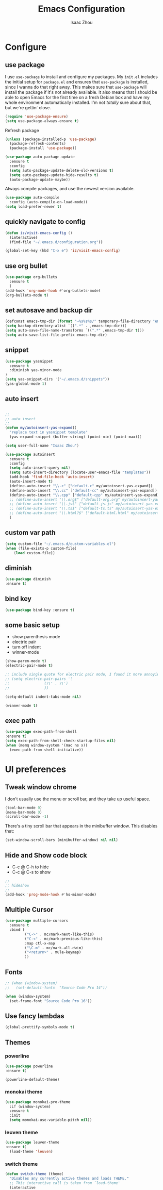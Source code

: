 #+TITLE: Emacs Configuration
#+AUTHOR: Isaac Zhou
#+EMAIL: isaaczhou85@gmail.com
#+OPTIONS: toc:nil num:nil

* Configure 


** use package
 I use =use-package= to install and configure my packages. My =init.el= includes
 the initial setup for =package.el= and ensures that =use-package= is installed,
 since I wanna do that right away.
 This makes sure that =use-package= will install the package if it's not already
 available. It also means that I should be able to open Emacs for the first time
 on a fresh Debian box and have my whole environment automatically installed. I'm
 not /totally/ sure about that, but we're gettin' close.
 #+begin_src emacs-lisp
   (require 'use-package-ensure)
   (setq use-package-always-ensure t)
 #+end_src

Refresh package

#+begin_src emacs-lisp
(unless (package-installed-p 'use-package)
  (package-refresh-contents)
  (package-install 'use-package))

(use-package auto-package-update
  :ensure t
  :config
  (setq auto-package-update-delete-old-versions t)
  (setq auto-package-update-hide-results t)
  (auto-package-update-maybe))
#+end_src


 Always compile packages, and use the newest version available.
 #+begin_src emacs-lisp
   (use-package auto-compile
     :config (auto-compile-on-load-mode))
   (setq load-prefer-newer t)
 #+end_src


** quickly navigate to config
#+begin_src emacs-lisp
(defun iz/visit-emacs-config ()
  (interactive)
  (find-file "~/.emacs.d/configuration.org"))

(global-set-key (kbd "C-x e") 'iz/visit-emacs-config)
#+end_src


** use org bullet

#+begin_src emacs-lisp
  (use-package org-bullets
    :ensure t
    )
  (add-hook 'org-mode-hook #'org-bullets-mode)
  (org-bullets-mode t)
#+end_src

** set autosave and backup dir

#+begin_src emacs-lisp
(defconst emacs-tmp-dir (format "~%s%s%s/" temporary-file-directory "emacs" (user-uid)))
(setq backup-directory-alist `((".*" . ,emacs-tmp-dir)))
(setq auto-save-file-name-transforms `((".*" ,emacs-tmp-dir t)))
(setq auto-save-list-file-prefix emacs-tmp-dir)
#+end_src


** snippet
#+begin_src emacs-lisp
(use-package yasnippet
  :ensure t
  :diminish yas-minor-mode
)
(setq yas-snippet-dirs '("~/.emacs.d/snippets"))
(yas-global-mode 1)
#+end_src   

** auto insert

#+begin_src emacs-lisp

  ;;
  ;; auto insert
  ;;
  (defun my/autoinsert-yas-expand()
    "replace text in yasnippet template"
    (yas-expand-snippet (buffer-string) (point-min) (point-max)))

  (setq user-full-name "Isaac Zhou")
    
  (use-package autoinsert
    :ensure t
    :config
    (setq auto-insert-query nil)
    (setq auto-insert-directory (locate-user-emacs-file "templates"))
    (add-hook 'find-file-hook 'auto-insert)
    (auto-insert-mode t)
    (define-auto-insert "\\.c" ["default-c" my/autoinsert-yas-expand])
    (define-auto-insert "\\.cc" ["default-cc" my/autoinsert-yas-expand])
    (define-auto-insert "\\.cpp" ["default-cpp" my/autoinsert-yas-expand])      
    ;; (define-auto-insert "\\.org$" ["default-org.org" my/autoinsert-yas-expand])
    ;; (define-auto-insert "\\.js$" ["default-js.js" my/autoinsert-yas-expand])
    ;; (define-auto-insert "\\.ts$" ["default-ts.ts" my/autoinsert-yas-expand])
    ;; (define-auto-insert "\\.html?$" ["default-html.html" my/autoinsert-yas-expand])
    )
#+end_src

** custom var path

#+begin_src emacs-lisp
  (setq custom-file "~/.emacs.d/custom-variables.el")
  (when (file-exists-p custom-file)
      (load custom-file))
#+end_src


** diminish

#+begin_src emacs-lisp
(use-package diminish
:ensure t)
#+end_src

** bind key

#+begin_src emacs-lisp
(use-package bind-key :ensure t)
#+end_src

** some basic setup
   - show parenthesis mode
   - electric pair
   - turn off indent
   - winner-mode

#+begin_src emacs-lisp
  (show-paren-mode t)
  (electric-pair-mode t)

  ;; include single quote for electric pair mode, I found it more annoying with elisp
  ;; (setq electric-pair-pairs '(
  ;; 			    (?\' . ?\')
  ;; 			    ))

  (setq-default indent-tabs-mode nil)

  (winner-mode t)
#+end_src



** exec path

#+begin_src emacs-lisp
(use-package exec-path-from-shell
:ensure t)
(setq exec-path-from-shell-check-startup-files nil)
(when (memq window-system '(mac ns x))
  (exec-path-from-shell-initialize))
#+end_src


* UI preferences


** Tweak window chrome

I don't usually use the menu or scroll bar, and they take up useful space.

#+begin_src emacs-lisp
  (tool-bar-mode 0)
  (menu-bar-mode 0)
  (scroll-bar-mode -1)
#+end_src


There's a tiny scroll bar that appears in the minibuffer window. This disables
that:

#+begin_src emacs-lisp
  (set-window-scroll-bars (minibuffer-window) nil nil)
#+end_src


** Hide and Show code block
   - C-c @ C-h to hide
   - C-c @ C-s to show
#+begin_src emacs-lisp
;;
;; hideshow
;;
(add-hook 'prog-mode-hook #'hs-minor-mode)
#+end_src

** Multiple Cursor

#+begin_src emacs-lisp
(use-package multiple-cursors
  :ensure t
  :bind (
         ("C->" . mc/mark-next-like-this)
         ("C-<" . mc/mark-previous-like-this)
         :map ctl-x-map
         ("\C-m" . mc/mark-all-dwim)
         ("<return>" . mule-keymap)
         ))
#+end_src


** Fonts


#+begin_src emacs-lisp
  ;; (when (window-system)
  ;;   (set-default-fontx  "Source Code Pro 14"))

  (when (window-system)                   
    (set-frame-font "Source Code Pro 16"))
#+end_src


** Use fancy lambdas

#+begin_src emacs-lisp
  (global-prettify-symbols-mode t)
#+end_src



** Themes

*** powerline
 #+begin_src emacs-lisp
 (use-package powerline
 :ensure t)

 (powerline-default-theme)

 #+end_src

 #+RESULTS:


*** monokai theme

#+begin_src emacs-lisp
  (use-package monokai-pro-theme
    :if (window-system)
    :ensure t
    :init
    (setq monokai-use-variable-pitch nil))
#+end_src

*** leuven theme

#+begin_src emacs-lisp
 (use-package leuven-theme
 :ensure t)
   (load-theme 'leuven)
#+end_src


*** switch theme

#+begin_src emacs-lisp
  (defun switch-theme (theme)
    "Disables any currently active themes and loads THEME."
    ;; This interactive call is taken from `load-theme'
    (interactive
     (list
      (intern (completing-read "Load custom theme: "
                               (mapc 'symbol-name
                                     (custom-available-themes))))))
    (let ((enabled-themes custom-enabled-themes))
      (mapc #'disable-theme custom-enabled-themes)
      (load-theme theme t)))

  (defun disable-active-themes ()
    "Disables any currently active themes listed in `custom-enabled-themes'."
    (interactive)
    (mapc #'disable-theme custom-enabled-themes))

  (bind-key "<f9>" 'switch-theme)
  (bind-key "<f8>" 'disable-active-themes)
#+end_src



* Navigation

** Move line up or down

#+begin_src emacs-lisp
(defun move-text-internal (arg)
   (cond
    ((and mark-active transient-mark-mode)
     (if (> (point) (mark))
            (exchange-point-and-mark))
     (let ((column (current-column))
              (text (delete-and-extract-region (point) (mark))))
       (forward-line arg)
       (move-to-column column t)
       (set-mark (point))
       (insert text)
       (exchange-point-and-mark)
       (setq deactivate-mark nil)))
    (t
     (beginning-of-line)
     (when (or (> arg 0) (not (bobp)))
       (forward-line)
       (when (or (< arg 0) (not (eobp)))
            (transpose-lines arg))
       (forward-line -1)))))

(defun move-text-down (arg)
   "Move region (transient-mark-mode active) or current line
  arg lines down."
   (interactive "*p")
   (move-text-internal arg))

(defun move-text-up (arg)
   "Move region (transient-mark-mode active) or current line
  arg lines up."
   (interactive "*p")
   (move-text-internal (- arg)))

(global-set-key [\M-\S-up] 'move-text-up)
(global-set-key [\M-\S-down] 'move-text-down)
#+end_src


** duplicate line below
#+begin_src emacs-lisp
(defun duplicate-line()
  (interactive)
  (move-beginning-of-line 1)
  (kill-line)
  (yank)
  (open-line 1)
  (next-line 1)
  (yank)
)
(global-set-key (kbd "C-S-d") 'duplicate-line)
#+end_src



** Ivy Mode
#+begin_src emacs-lisp
(use-package ivy
  :ensure t
  :diminish (ivy-mode . "")
  :config
  (ivy-mode 1)
  (setq ivy-use-virutal-buffers t)
  (setq enable-recursive-minibuffers t)
  (setq ivy-height 10)
  (setq ivy-initial-inputs-alist nil)
  (setq ivy-count-format "%d/%d")
  (setq ivy-re-builders-alist
        `((t . ivy--regex-ignore-order)))
  )
#+end_src

** Counsel Mode

#+begin_src emacs-lisp
;;
;; counsel
;;
(use-package counsel
  :ensure t
  :bind (("M-x" . counsel-M-x)
         ("\C-x \C-f" . counsel-find-file)))
#+end_src

** Swiper

#+begin_src emacs-lisp
(use-package swiper
  :ensure t
  :bind (("\C-s" . swiper))
  )
#+end_src


** Company Mode

#+begin_src emacs-lisp
  ;;
  ;; company
  ;;
  (use-package company
    :ensure t
    :config
    (global-company-mode t)
    (setq company-idle-delay 0)
    (setq company-minimum-prefix-length 3)
    (setq company-backends
          '((company-files
             company-yasnippet
             company-keywords
             company-capf
             )
            (company-abbrev company-dabbrev))))

  (add-hook 'emacs-lisp-mode-hook (lambda ()
                                    (add-to-list  (make-local-variable 'company-backends)
                                                  '(company-elisp))))

  ;;
  ;; change C-n C-p
  ;;
  (with-eval-after-load 'company
    (define-key company-active-map (kbd "\C-n") #'company-select-next)
    (define-key company-active-map (kbd "\C-p") #'company-select-previous)
    (define-key company-active-map (kbd "M-n") nil)
    (define-key company-active-map (kbd "M-p") nil))



  ;;
  ;; change company complete common
  ;;
  ;; With this code, yasnippet will expand the snippet if company didn't complete the word
  ;; replace company-complete-common with company-complete if you're using it
  ;;

  (advice-add 'company-complete-common :before (lambda () (setq my-company-point (point))))
  (advice-add 'company-complete-common :after (lambda () (when (equal my-company-point (point))
                                                           (yas-expand))))
#+end_src


** Flycheck

#+begin_src emacs-lisp
;;
;; flycheck
;;

(use-package flycheck
  :ensure t
  :config
  (global-flycheck-mode t)
  )
#+end_src

** Magit

#+begin_src emacs-lisp
;;
;; magit
;;
(use-package magit
  :ensure t
  :bind (("\C-x g" . magit-status))
  )
#+end_src

** Projectile

#+begin_src emacs-lisp
;;
;; projectile
;;
(use-package projectile
  :ensure t
  :bind-keymap
  ("\C-c p" . projectile-command-map)
  :config
  (projectile-mode t)
  (setq projectile-completion-system 'ivy)
  (use-package counsel-projectile
    :ensure t)
  )
#+end_src


* Languages


** set python interpreter

#+begin_src emacs-lisp
(setq python-shell-interpreter "/root/anaconda3/bin/python")
#+end_src

** Webmode

#+begin_src emacs-lisp
;;; web.el --- Web related setup                     -*- lexical-binding: t; -*-

;; 

;;; Code:
(use-package web-mode
  :ensure t
  :mode ("\\.html\\'" "\\.vue\\'")
  :config
  (setq web-mode-markup-indent-offset 2)
  (setq web-mode-css-indent-offset 2)
  (setq web-mode-code-indent-offset 2)
  (setq web-mode-enable-current-element-highlight t)
  (setq web-mode-enable-css-colorization t)
  (set-face-attribute 'web-mode-html-tag-face nil :foreground "royalblue")
  (set-face-attribute 'web-mode-html-attr-name-face nil :foreground "powderblue")
  (set-face-attribute 'web-mode-doctype-face nil :foreground "lightskyblue")
  (setq web-mode-content-types-alist
        '(("vue" . "\\.vue\\'")))
  (use-package company-web
    :ensure t)
  (add-hook 'web-mode-hook (lambda()
                             (cond ((equal web-mode-content-type "html")
                                    (my/web-html-setup))
                                   ((member web-mode-content-type '("vue"))
                                    (my/web-vue-setup))
                                   )))
  )

;;
;; html
;;
(defun my/web-html-setup()
  "Setup for web-mode html files."
  (message "web-mode use html related setup")
  (flycheck-add-mode 'html-tidy 'web-mode)
  (flycheck-select-checker 'html-tidy)
  (add-to-list (make-local-variable 'company-backends)
               '(company-web-html company-files company-css company-capf company-dabbrev))
  (add-hook 'before-save-hook #'sgml-pretty-print)

  )


;;
;; web-mode for vue
;;
(defun my/web-vue-setup()
  "Setup for js related."
  (message "web-mode use vue related setup")
  (setup-tide-mode)
  (prettier-js-mode)
  (flycheck-add-mode 'javascript-eslint 'web-mode)
  (flycheck-select-checker 'javascript-eslint)
  (my/use-eslint-from-node-modules)
  (add-to-list (make-local-variable 'company-backends)
               '(comany-tide company-web-html company-css company-files))
  )


;;
;; eslint use local
;;
(defun my/use-eslint-from-node-modules ()
  "Use local eslint from node_modules before global."
  (let* ((root (locate-dominating-file
                (or (buffer-file-name) default-directory)
                "node_modules"))
         (eslint (and root
                      (expand-file-name "node_modules/eslint/bin/eslint.js"
                                        root))))
    (when (and eslint (file-executable-p eslint))
      (setq-local flycheck-javascript-eslint-executable eslint))))

(add-hook 'flycheck-mode-hook #'my/use-eslint-from-node-modules)

;;;;;;;;;;;;;;;;;;;;;;;;;;;;;;;;;;;;;;;;;;;;;;;;;;;;;;;;;;;;;;;;;;;;;;;;;;;;;;;
                                        ;                 rjsx                ;
;;;;;;;;;;;;;;;;;;;;;;;;;;;;;;;;;;;;;;;;;;;;;;;;;;;;;;;;;;;;;;;;;;;;;;;;;;;;;;;
(use-package rjsx-mode
  :ensure t
  :mode ("\\.js\\'")
  :config
  (setq js2-basic-offset 2)
  (add-hook 'rjsx-mode-hook (lambda()
                              (flycheck-add-mode 'javascript-eslint 'rjsx-mode)
                              (my/use-eslint-from-node-modules)
                              (flycheck-select-checker 'javascript-eslint)
                              ))
  (setq js2-basic-offset 2)
  )

(use-package react-snippets
  :ensure t)
;;;;;;;;;;;;;;;;;;;;;;;;;;;;;;;;;;;;;;;;;;;;;;;;;;;;;;;;;;;;;;;;;;;;;;;;;;;;;;;
                                        ;                 css                 ;
;;;;;;;;;;;;;;;;;;;;;;;;;;;;;;;;;;;;;;;;;;;;;;;;;;;;;;;;;;;;;;;;;;;;;;;;;;;;;;;

(use-package css-mode
  :ensure t
  :mode "\\.css\\'"
  :config
  (add-hook 'css-mode-hook (lambda()
                             (add-to-list (make-local-variable 'company-backends)
                                          '(company-css company-files company-yasnippet company-capf))))
  (setq css-indent-offset 2)
  (setq flycheck-stylelintrc "~/.stylelintrc")
  )


(use-package scss-mode
  :ensure t
  :mode "\\scss\\'"
  )


;;;;;;;;;;;;;;;;;;;;;;;;;;;;;;;;;;;;;;;;;;;;;;;;;;;;;;;;;;;;;;;;;;;;;;;;;;;;;;;
                                        ;                emmet                ;
;;;;;;;;;;;;;;;;;;;;;;;;;;;;;;;;;;;;;;;;;;;;;;;;;;;;;;;;;;;;;;;;;;;;;;;;;;;;;;;

(use-package emmet-mode
  :ensure t
  :hook (web-mode css-mode scss-mode sgml-mode rjsx-mode)
  :config
  (add-hook 'emmet-mode-hook (lambda()
                              (setq emmet-indent-after-insert t)))

  )

(use-package mode-local
  :ensure t
  :config
  (setq-mode-local rjsx-mode emmet-expand-jsx-className? t)
  (setq-mode-local web-mode emmet-expand-jsx-className? nil)  
  )


;;;;;;;;;;;;;;;;;;;;;;;;;;;;;;;;;;;;;;;;;;;;;;;;;;;;;;;;;;;;;;;;;;;;;;;;;;;;;;;
                                        ;                  js                 ;
;;;;;;;;;;;;;;;;;;;;;;;;;;;;;;;;;;;;;;;;;;;;;;;;;;;;;;;;;;;;;;;;;;;;;;;;;;;;;;;
(use-package js2-mode
  :ensure t
  ;; :mode (("\\.js\\'" . js2-mode)
  ;;        ("\\.json\\'" . javascript-mode))
  :init
  (setq indent-tabs-mode nil)
  (setq js2-basic-offset 2)
  (setq js-indent-level 2)
  (setq js2-global-externs '("module" "require" "assert" "setInterval" "console" "__dirname__") )
  )

;;;;;;;;;;;;;;;;;;;;;;;;;;;;;;;;;;;;;;;;;;;;;;;;;;;;;;;;;;;;;;;;;;;;;;;;;;;;;;;
                                        ;              typescript             ;
;;;;;;;;;;;;;;;;;;;;;;;;;;;;;;;;;;;;;;;;;;;;;;;;;;;;;;;;;;;;;;;;;;;;;;;;;;;;;;;

(defun setup-tide-mode ()
  "Setup tide mode for other mode."
  (interactive)
  (message "setup tide mode")
  (tide-setup)
  (flycheck-mode +1)
  (setq flycheck-check-syntax-automatically '(save mode-enabled))
  (eldoc-mode +1)
  (tide-hl-identifier-mode +1)
  ;; company is an optional dependency. You have to
  ;; install it separately via package-install
  ;; `M-x package-install [ret] company`
  (company-mode +1))


(add-hook 'js2-mode-hook #'setup-tide-mode)
(add-hook 'typescript-mode-hook #'setup-tide-mode)
(add-hook 'rjsx-mode-hook #'setup-tide-mode)



(use-package tide
  :ensure t
  :after (typescript-mode company flycheck)
  :hook ((typescript-mode . tide-setup)
         (typescript-mode . tide-hl-identifier-mode))
  ;;(before-save . tide-format-before-save))
  :config
  (setq tide-completion-enable-autoimport-suggestions t)
  )

(use-package prettier-js
  :ensure t
  :hook ((js2-mode . prettier-js-mode)
         (typescript-mode . prettier-js-mode)
         (css-mode . prettier-js-mode)
         (web-mode . prettier-js-mode))
  :config
  (setq prettier-js-args '(
                           "--trailing-comma" "es5"
                           "--bracket-spacing" "false"
                           ))
  )


;;
;; restful client
;;


(use-package restclient
  :ensure t
  :mode ("\\.http\\'" . restclient-mode)
  )

(provide 'web)
;;; web.el ends here
#+end_src

** Python

#+begin_src emacs-lisp
  ;;; python.el --- python related                     -*- lexical-binding: t; -*-

  ;; Copyright (C) 2018  vagrant
  ;;; Commentary:

  ;; Author: vagrant <vagrant@node1.onionstudio.com.tw>
  ;; Keywords: languages, abbrev
  ;;; Code:


  ;;
  ;; need pip install autopep8, flake8, jedi and elpy
  ;;
  (use-package python
    :ensure t
    :mode (
    ("\\.py\\'" . python-mode)
    ("\\.ipy\\'" . python-mode)
    )
    :interpreter ("python" . python-mode)
    :config
    (setq indent-tabs-mode nil)
    (setq python-indent-offset 4)
    (use-package py-autopep8
      :ensure t
      :hook ((python-mode . py-autopep8-enable-on-save))
      )
    )



  ;;
  ;; company jedi use jedi-core
  ;;
  (use-package company-jedi
    :ensure t
    :config
    (add-hook 'python-mode-hook 'jedi:setup)
    (add-hook 'python-mode-hook (lambda ()
                                  (add-to-list (make-local-variable 'company-backends)
                                               'company-jedi)))
    )

  (use-package elpy
    :ensure t
    :commands (elpy-enable)
    :config
    (setq elpy-rpc-backend "jedi")
    )

  (provide 'python)
  ;;; python.el ends here
#+end_src

*** pythonic

#+begin_src emacs-lisp
  (use-package pythonic
    :ensure t
    )
#+end_src

*** pipenv
#+begin_src emacs-lisp
  (use-package pipenv
    :hook (python-mode . pipenv-mode)
    :init
    (setq
     pipenv-projectile-after-switch-function
     #'pipenv-projectile-after-switch-extended))
#+end_src

** C/C++

#+begin_src emacs-lisp
  ;;; c.el --- c/c++ mode                              -*- lexical-binding: t; -*-

  ;; Copyright (C) 2018  vagrant

  ;; Author: vagrant <vagrant@node1.onionstudio.com.tw>
  ;; Keywords: c

  ;;; Code:


  ;;
  ;; irony is for auto-complete, syntax checking and documentation
  ;;
  ;; You will need to install irony-server first time use
  ;; to install irony-server, your system need to install clang, cmake and clang-devel in advance
  ;;
  (use-package irony
    :ensure t
    :hook ((c++-mode . irony-mode)
           (c-mode . irony-mode))
    :config
    (add-hook 'irony-mode-hook 'irony-cdb-autosetup-compile-options)
    (use-package company-irony-c-headers
      :ensure t)
    (use-package company-irony
      :ensure t
      :config
      (add-to-list (make-local-variable 'company-backends)
                   '(company-irony company-irony-c-headers)))
    (use-package flycheck-irony
      :ensure t
      :config
      (add-hook 'flycheck-mode-hook #'flycheck-irony-setup)
      )
    (use-package irony-eldoc
      :ensure t
      :config
      (add-hook 'irony-mode-hook #'irony-eldoc)
      )
    )

  ;;
  ;; rtags enable jump-to-function definition
  ;; system need to install rtags first
  ;;
  ;; for centos, you need llvm-devel, cppunit-devl
  ;; install gcc-4.9, cmake 3.1 and download rtags from github and make it
  ;;

  (use-package rtags
    :ensure t
    :config
    (rtags-enable-standard-keybindings)
    (setq rtags-autostart-diagnostics t)
    (rtags-diagnostics)
    (setq rtags-completions-enabled t)
    (define-key c-mode-base-map (kbd "M-.")
      (function rtags-find-symbol-at-point))
    (define-key c-mode-base-map (kbd "M-,")
      (function rtags-find-references-at-point))
    )

  ;;
  ;; cmake-ide enable rdm(rtags) auto start and rc(rtags) to watch directory
  ;;
  (use-package cmake-ide
    :ensure t
    :config
    (cmake-ide-setup)
    )


  ;;
  ;; for editting CMakeLists.txt
  ;;
  (use-package cmake-mode
    :ensure t
    :mode (("CMakeLists\\.txt\\'" . cmake-mode)
           ("\\.cmake\\'" . cmake-mode))
    :config
    (add-hook 'cmake-mode-hook (lambda()
                                 (add-to-list (make-local-variable 'company-backends)
                                              'company-cmake)))
    )

  ;;
  ;; for c formatting
  ;;
  (use-package clang-format
    :ensure t
    :config
    (setq clang-format-style-option "llvm")
    (add-hook 'c-mode-hook (lambda() (add-hook 'before-save-hook 'clang-format-buffer)))
    (add-hook 'c++-mode-hook (lambda() (add-hook 'before-save-hook 'clang-format-buffer)))
    )

  (provide 'c)
  ;;; c.el ends here
#+end_src

** Go

#+begin_src emacs-lisp
  (use-package go-mode
    :ensure t
    :mode (("\\.go\\'" . go-mode))
    :hook ((before-save . gofmt-before-save))
    :config
    (setq gofmt-command "goimports")


    (use-package lsp-mode
    :ensure t
    :commands (lsp lsp-deferred)
    :hook (go-mode . lsp-deferred))

    ;; Set up before-save hooks to format buffer and add/delete imports.
  ;; Make sure you don't have other gofmt/goimports hooks enabled.
  (defun lsp-go-install-save-hooks ()
    (add-hook 'before-save-hook #'lsp-format-buffer t t)
    (add-hook 'before-save-hook #'lsp-organize-imports t t))
  (add-hook 'go-mode-hook #'lsp-go-install-save-hooks)

  ;; Optional - provides fancier overlays.
  (use-package lsp-ui
    :ensure t
    :commands lsp-ui-mode)

  ;; Company mode is a standard completion package that works well with lsp-mode.
  (use-package company
    :ensure t
    :config
    ;; Optionally enable completion-as-you-type behavior.
    (setq company-idle-delay 0)
    (setq company-minimum-prefix-length 1))

  ;; Optional - provides snippet support.
  (use-package yasnippet
    :ensure t
    :commands yas-minor-mode
    :hook (go-mode . yas-minor-mode))
  
    (use-package go-eldoc
      :ensure t
      :hook (go-mode . go-eldoc-setup)
      )
    (use-package go-guru
      :ensure t
      :hook (go-mode . go-guru-hl-identifier-mode)
      )
    (use-package go-rename
      :ensure t)
    )

  (provide 'go)
  ;;; go.el ends here
#+end_src

** Java

#+begin_src emacs-lisp
  (use-package lsp-mode
    :init
    (setq lsp-prefer-flymake nil)
    :demand t
    :after jmi-init-platform-paths)
  (use-package lsp-ui
    :config
    (setq lsp-ui-doc-enable t
          lsp-ui-sideline-enable t
          lsp-ui-flycheck-enable t)
    :after lsp-mode)

  (use-package lsp-java
    :ensure t
    :init
    (defun jmi/java-mode-config ()
      (setq-local tab-width 2
                  c-basic-offset 2)
      ;; (toggle-truncate-lines 1)
      (setq-local tab-width 2)
      (setq-local c-basic-offset 2)
      (lsp))

    :config
    (setq
     lsp-java-server-install-dir (expand-file-name "~/.emacs.d/var/jdt-language-server")
     ;; lsp-java-workspace-dir (expand-file-name "~/projects/java-proj/")
     )

    :hook (java-mode . jmi/java-mode-config)
    )
#+end_src









** astyle

#+begin_src emacs-lisp
  (use-package astyle
    :ensure 1)
  (astyle-on-save-mode 1)
  (defun astyle-this-buffer (pmin pmax)
    (interactive "r")
    (shell-command-on-region pmin pmax
                             "astyle" ;; add options here...
                             (current-buffer) t 
                             (get-buffer-create "*Astyle Errors*") t))

  (global-set-key (kbd "C-M-l") 'astyle)
#+end_src


* SSH

** Tramp

#+begin_src emacs-lisp
  (use-package tramp
    :ensure)
  (setq tramp-default-method "ssh")
#+end_src

** Connect to 188

#+begin_src emacs-lisp
  (defun r188()
    (interactive)
    (dired "/ssh:isaac.zhou@172.16.200.188:/home/isaac.zhou"))
#+end_src

** Connect to 190

#+begin_src emacs-lisp
  (defun r190()
    (interactive)
    (dired "/ssh:isaac.zhou@127.16.200.190:/home/isaac.zhou"))
#+end_src

** Connect to 194

#+begin_src emacs-lisp
  (defun r194()
    (interactive)
    (dired "/ssh:isaac.zhou@127.16.200.194:/home/isaac.zhou"))
#+end_src

** Connect to local

#+begin_src emacs-lisp
  (defun lo()
    (interactive)
    (dired "~"))
#+end_src



* Warning

** cl

#+begin_src emacs-lisp
(setq byte-compile-warnings '(cl-functions))
#+end_src
